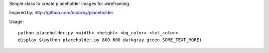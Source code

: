 Simple class to create placeholder images for wireframing.

Inspired by: http://github.com/mdarby/placeholder

Usage::

        python placeholder.py <width> <height> <bg_color> <txt_color>
        display $(python placeholder.py 800 600 darkgray green SOME_TEXT_MORE)
